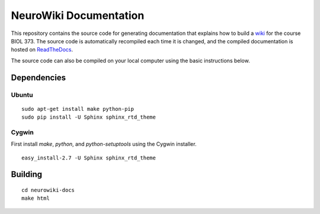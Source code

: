 NeuroWiki Documentation
================================================================================

.. image:: https://readthedocs.org/projects/neurowiki-docs/badge/?version=latest
    :target: ReadTheDocs_
    :alt: Documentation Status

This repository contains the source code for generating documentation that
explains how to build a wiki_ for the course BIOL 373. The source code is
automatically recompiled each time it is changed, and the compiled documentation
is hosted on ReadTheDocs_.

.. _ReadTheDocs:    https://neurowiki-docs.readthedocs.io/
.. _wiki:           https://neurowiki.case.edu/

The source code can also be compiled on your local computer using the basic
instructions below.

Dependencies
--------------------------------------------------------------------------------

Ubuntu
~~~~~~~~~~~~~~~~~~~~~~~~~~~~~~~~~~~~~~~~~~~~~~~~~~~~~~~~~~~~~~~~~~~~~~~~~~~~~~~~
::

    sudo apt-get install make python-pip
    sudo pip install -U Sphinx sphinx_rtd_theme

Cygwin
~~~~~~~~~~~~~~~~~~~~~~~~~~~~~~~~~~~~~~~~~~~~~~~~~~~~~~~~~~~~~~~~~~~~~~~~~~~~~~~~

First install `make`, `python`, and `python-setuptools` using the Cygwin
installer. ::

    easy_install-2.7 -U Sphinx sphinx_rtd_theme

Building
--------------------------------------------------------------------------------
::

    cd neurowiki-docs
    make html
